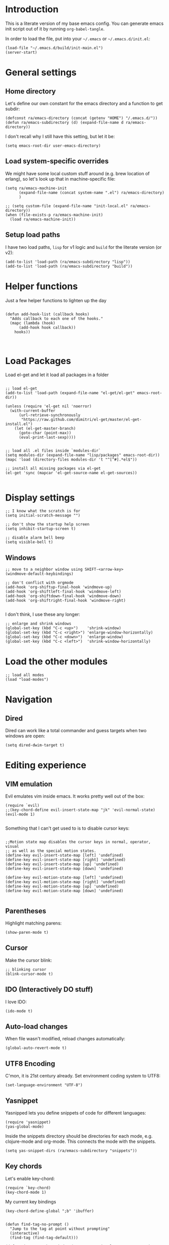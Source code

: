 #+PROPERTY:    tangle build/init-main.el
#+PROPERTY:    eval no-export
#+PROPERTY:    results silent
#+PROPERTY:    header-args:sh  :tangle no

* Introduction

This is a literate version of my base emacs config. You can generate
emacs init script out of it by running =org-babel-tangle=.

In order to load the file, put into your =~/.emacs= or
=~/.emacs.d/init.el=:

#+BEGIN_SRC elisp :tangle no
(load-file "~/.emacs.d/build/init-main.el")
(server-start)
#+END_SRC

* General settings

** Home directory

Let's define our own constant for the emacs directory and a function
to get subdir:

#+BEGIN_SRC elisp
  (defconst ra/emacs-directory (concat (getenv "HOME") "/.emacs.d/"))
  (defun ra/emacs-subdirectory (d) (expand-file-name d ra/emacs-directory))
#+END_SRC


I don't recall why I still have this setting, but let it be:

#+BEGIN_SRC elisp
(setq emacs-root-dir user-emacs-directory)
#+END_SRC

** Load system-specific overrides

We might have some local custom stuff around (e.g. brew location of
erlang), so let's look up that in machine-specific file:

#+BEGIN_SRC elisp
  (setq ra/emacs-machine-init
        (expand-file-name (concat system-name ".el") ra/emacs-directory)
        )

  ;; (setq custom-file (expand-file-name "init-local.el" ra/emacs-directory))
  (when (file-exists-p ra/emacs-machine-init)
    (load ra/emacs-machine-init))
#+END_SRC

** Setup load paths

I  have two  load  paths, =lisp=  for  v1 logic  and  =build= for  the
literate version (or v2):

#+BEGIN_SRC elisp
(add-to-list 'load-path (ra/emacs-subdirectory "lisp"))
(add-to-list 'load-path (ra/emacs-subdirectory "build"))
#+END_SRC

* Helper functions

Just a few helper functions to lighten up the day
#+BEGIN_SRC elisp

(defun add-hook-list (callback hooks)
  "Adds callback to each one of the hooks."
  (mapc (lambda (hook)
	  (add-hook hook callback))
	hooks))


#+END_SRC
* Load Packages
Load el-get and let it load all packages in a folder


#+BEGIN_SRC elisp

;; load el-get
(add-to-list 'load-path (expand-file-name "el-get/el-get" emacs-root-dir))

(unless (require 'el-get nil 'noerror)
  (with-current-buffer
      (url-retrieve-synchronously
       "https://raw.github.com/dimitri/el-get/master/el-get-install.el")
    (let (el-get-master-branch)
      (goto-char (point-max))
      (eval-print-last-sexp))))


;; load all .el files inside `modules-dir`
(setq modules-dir (expand-file-name "lisp/packages" emacs-root-dir))
(mapc 'load (directory-files modules-dir 't "^[^#].*el$"))

;; install all missing packages via el-get
(el-get 'sync (mapcar 'el-get-source-name el-get-sources))

#+END_SRC

* Display settings

#+BEGIN_SRC elisp
;; I know what the scratch is for
(setq initial-scratch-message "")

;; don't show the startup help screen
(setq inhibit-startup-screen t)

;; disable alarm bell beep
(setq visible-bell t)
#+END_SRC

** Windows

#+BEGIN_SRC elisp
  ;; move to a neighbor window using SHIFT-<arrow-key>
  (windmove-default-keybindings)

  ;; don't conflict with orgmode
  (add-hook 'org-shiftup-final-hook 'windmove-up)
  (add-hook 'org-shiftleft-final-hook 'windmove-left)
  (add-hook 'org-shiftdown-final-hook 'windmove-down)
  (add-hook 'org-shiftright-final-hook 'windmove-right)

#+END_SRC

I don't think, I use these any longer:

#+BEGIN_SRC elisp :tangle no
  ;; enlarge and shrink windows
  (global-set-key (kbd "C-c <up>")    'shrink-window)
  (global-set-key (kbd "C-c <right>") 'enlarge-window-horizontally)
  (global-set-key (kbd "C-c <down>")  'enlarge-window)
  (global-set-key (kbd "C-c <left>")  'shrink-window-horizontally)
#+END_SRC

* Load the other modules


#+BEGIN_SRC elisp
;; load all modes
(load "load-modes")
#+END_SRC



* Navigation

** Dired

Dired can work like a total commander and guess targets when two
windows are open:
#+BEGIN_SRC elisp
(setq dired-dwim-target t)
#+END_SRC

* Editing experience

** VIM emulation

Evil emulates vim inside emacs. It works pretty well out of the box:

#+BEGIN_SRC elisp
(require `evil)
;;(key-chord-define evil-insert-state-map "jk" 'evil-normal-state)
(evil-mode 1)

#+END_SRC

Something that I can't get used to is to disable cursor keys:

#+BEGIN_SRC elisp :tangle no

;;Motion state map disables the cursor keys in normal, operator, visual
;; as well as the special motion states.
(define-key evil-insert-state-map [left] 'undefined)
(define-key evil-insert-state-map [right] 'undefined)
(define-key evil-insert-state-map [up] 'undefined)
(define-key evil-insert-state-map [down] 'undefined)

(define-key evil-motion-state-map [left] 'undefined)
(define-key evil-motion-state-map [right] 'undefined)
(define-key evil-motion-state-map [up] 'undefined)
(define-key evil-motion-state-map [down] 'undefined)

#+END_SRC

** Parentheses

Highlight matching parens:
#+BEGIN_SRC elisp
(show-paren-mode t)
#+END_SRC

** Cursor


Make the cursor blink:

#+BEGIN_SRC elisp
;; blinking cursor
(blink-cursor-mode t)
#+END_SRC

** IDO (Interactively DO stuff)


I love IDO:
#+BEGIN_SRC elisp
(ido-mode t)
#+END_SRC

** Auto-load changes

When file wasn't modified, reload changes automatically:

#+BEGIN_SRC elisp
(global-auto-revert-mode t)
#+END_SRC

** UTF8 Encoding

C'mon, it is 21st century already. Set environment coding system to UTF8:

#+BEGIN_SRC elisp
(set-language-environment "UTF-8")
#+END_SRC

** Yasnippet

Yasnipped lets you define snippets of code for different languages:

#+BEGIN_SRC elisp
(require 'yasnippet)
(yas-global-mode)
#+END_SRC


Inside the snippets directory should be directories for each mode,
e.g. clojure-mode and org-mode. This connects the mode with the
snippets.

#+BEGIN_SRC elisp
(setq yas-snippet-dirs (ra/emacs-subdirectory "snippets"))
#+END_SRC

** Key chords

Let's enable key-chord:

#+BEGIN_SRC elisp
(require `key-chord)
(key-chord-mode 1)
#+END_SRC

My current key bindings

#+BEGIN_SRC elisp
  (key-chord-define-global ";b" 'ibuffer)


  (defun find-tag-no-prompt ()
    "Jump to the tag at point without prompting"
    (interactive)
    (find-tag (find-tag-default)))

  (defun view-tag-other-window (tagname &optional next-p regexp-p)
    "Same as `find-tag-other-window' but doesn't move the point"
    (interactive (find-tag-interactive "View tag other window: "))
    (let ((window (get-buffer-window)))
      (find-tag-other-window tagname next-p regexp-p)
      (recenter 0)
      (select-window window)))

  (key-chord-define-global "5t" 'find-tag-default)

  (key-chord-define-global "4t" 'view-tag-other-window)

  (key-chord-define-global ";d" 'dired-jump)

  (key-chord-define-global ";'" 'execute-extended-command) ;; Meta-X

  (key-chord-define-global ";l" 'ido-switch-buffer)
  (key-chord-define-global ";." 'ido-find-file) ;; jump to file

  (defun kill-this-buffer-if-not-modified ()
    (interactive)
    (if (menu-bar-non-minibuffer-window-p)
        (kill-buffer-if-not-modified (current-buffer))
      (abort-recursive-edit)))
  (key-chord-define-global ";k"     'kill-this-buffer-if-not-modified)


  ;; SAVE
  (defun save-and-recompile()
    (interactive)
    (save-buffer)
    (recompile)
    )

  (global-set-key (kbd "<f2>") `save-and-recompile)
  (global-set-key (kbd "<f8>") `recompile)
  (global-set-key (kbd "<f9>") `next-error)

#+END_SRC

* Miscellaneous

** Unknown origins

This was copied from somewhere, not sure if I still need these:

#+BEGIN_SRC elisp
;; mode line settings
(column-number-mode t)
(line-number-mode t)
(size-indication-mode t)

;; set your desired tab width
(setq-default indicate-empty-lines t)
#+END_SRC

Another unknown bit:

#+BEGIN_SRC elisp :tangle no

;; S-up does not work properly in terminals
;; http://lists.gnu.org/archive/html/help-gnu-emacs/2011-05/msg00211.html
 (if (equal "xterm" (tty-type))
      (define-key input-decode-map "\e[1;2A" [S-up]))

(defadvice terminal-init-xterm (after select-shift-up activate)
  (define-key input-decode-map "\e[1;2A" [S-up]))

#+END_SRC

and one more:

#+BEGIN_SRC elisp :tangle no

  ;; This won't affect the size of the emacs window, but the term process will always think the window is 80 columns wide
  (defun term-window-width () 80)
  ;;  turn on line truncation
  (add-hook 'term-mode-hook
        (lambda () (setq truncate-lines t)))
#+END_SRC

** Tabs vs Spaces

Let's stick with tabs for now:


#+BEGIN_SRC elisp

;; display tab chars as 4
(setq-default tab-width 4)
(setq-default indent-tabs-mode nil)

#+END_SRC

** Enable Y/N answers

=y= is shorter than =yes=:
#+BEGIN_SRC elisp
(fset 'yes-or-no-p 'y-or-n-p)
#+END_SRC

** Disable auto-save

Auto-save never really worked for me:
#+BEGIN_SRC elisp
(setq make-backup-files nil)
(setq auto-save-default nil)

#+END_SRC

** Configure the Graphical Settings

   If we are running in a windowed environment where we can set up
   fonts and whatnot, call the 'mac' stuff... which will still work
   for Linux too.

   #+BEGIN_SRC elisp
     (if (window-system)
         (require 'init-client)
       (require 'init-server))
   #+END_SRC
** Line numbers 

#+BEGIN_SRC elisp

(global-linum-mode 1)

(defconst linum-mode-excludes '(
                                doc-view-mode
                                compilation-mode
                                term-mode
                                dired-mode
                                ibuffer-mode
                                eshell-mode
                                )
  "List of major modes preventing linum to be enabled in the buffer.")

(defadvice linum-mode (around linum-mode-selective activate)
  "Avoids enabling of linum-mode in the buffer having major mode set to one
of listed in `linum-mode-excludes'."
  (unless (member major-mode linum-mode-excludes)
    ad-do-it))

#+END_SRC

And highlight current line:
#+BEGIN_SRC elisp

;; highlight current line
(add-hook 'after-change-major-mode-hook 'hl-line-mode)

#+END_SRC

* Languages


#+BEGIN_SRC elisp

(require 'init-erlang)

#+END_SRC

** Erlang

Default erlang distribution has great setup for emacs. We just need to
wire it together, provided there was an erlang installation.



On OSX you could install erlang via:

#+BEGIN_SRC sh :tangle no
brew install erlang
#+END_SRC

And then define in machine-local file something like:

#+BEGIN_SRC elisp :tangle no
(setq ra/erlang-path "/usr/local/Cellar/erlang/17.5/")
#+END_SRC

Erlang-specific config is:

#+BEGIN_SRC elisp :tangle build/init-erlang.el
  (when
      (boundp 'ra/erlang-path)
  
    (setq erlang-root-dir (concat ra/erlang-path "/lib/erlang/lib"))
    (setq erlang-emacs-path (concat ra/erlang-path "/lib/erlang/lib/tools-2.7.2/emacs"))
    (setq erlang-bin-path (concat ra/erlang-path "/lib/erlang/bin"))
    (setq load-path (cons erlang-emacs-path load-path))
    (setq exec-path (cons erlang-bin-path exec-path))
    (require 'erlang-start)
   
    )

  (provide 'init-erlang)

#+END_SRC
* Footnotes

** Loading the configuration

To reload with a require:


#+BEGIN_SRC elisp
(provide 'init-main)

#+END_SRC
